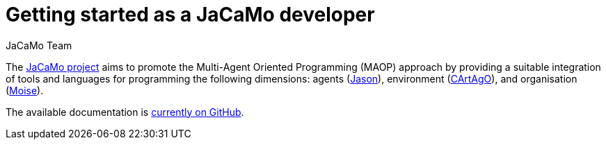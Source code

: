 # Getting started as a JaCaMo developer
:toc: right
:author: JaCaMo Team
:date: February 2023
:source-highlighter: coderay
:coderay-linenums-mode: inline
:icons: font
:prewrap!:

The https://github.com/jacamo-lang/jacamo[JaCaMo project] aims to promote the Multi-Agent Oriented Programming (MAOP) approach by providing a suitable integration of tools and languages for programming the following dimensions: agents (https://github.com/jason-lang/jason[Jason]), environment (https://github.com/cartago-lang/cartago[CArtAgO]), and organisation (https://github.com/moise-lang/moise[Moise]).

The available documentation is https://github.com/jacamo-lang/jacamo/blob/master/doc/readme.adoc[currently on GitHub].